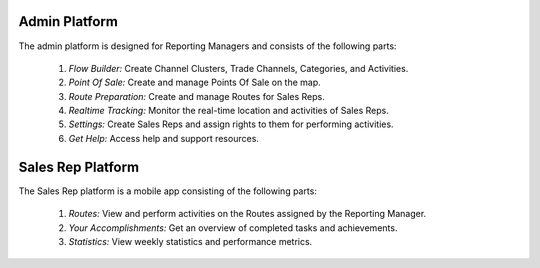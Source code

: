 Admin Platform
=================
The admin platform is designed for Reporting Managers and consists of the following parts:

    #. *Flow Builder:* Create Channel Clusters, Trade Channels, Categories, and Activities.
    #. *Point Of Sale:* Create and manage Points Of Sale on the map.
    #. *Route Preparation:* Create and manage Routes for Sales Reps.
    #. *Realtime Tracking:* Monitor the real-time location and activities of Sales Reps.
    #. *Settings:* Create Sales Reps and assign rights to them for performing activities.
    #. *Get Help:* Access help and support resources.

Sales Rep Platform
======================
The Sales Rep platform is a mobile app consisting of the following parts:

    #. *Routes:* View and perform activities on the Routes assigned by the Reporting Manager.
    #. *Your Accomplishments:* Get an overview of completed tasks and achievements.
    #. *Statistics:* View weekly statistics and performance metrics.
